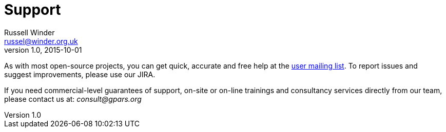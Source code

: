 = GPars - Groovy Parallel Systems
Russell Winder <russel@winder.org.uk>
v1.0, 2015-10-01
:linkattrs:
:linkcss:
:toc: left
:toc-title: Document Index
:icons: font
:source-highlighter: coderay
:docslink: http://www.gpars.org/guide/[GPars Docs]
:description: GPars is a multi-paradigm concurrency framework offering several mutually cooperating high-level concurrency abstractions.
:doctitle: Support


As with most open-source projects, you can get quick, accurate and free help at the link:Community.html[user mailing list]. To report issues and suggest improvements, please use our JIRA.

If you need commercial-level guarantees of support, on-site or on-line trainings and consultancy services directly from our team, please contact us at: _consult@gpars.org_
